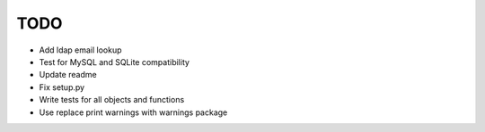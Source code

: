 ****
TODO
****

* Add ldap email lookup
* Test for MySQL and SQLite compatibility
* Update readme
* Fix setup.py
* Write tests for all objects and functions
* Use replace print warnings with warnings package
